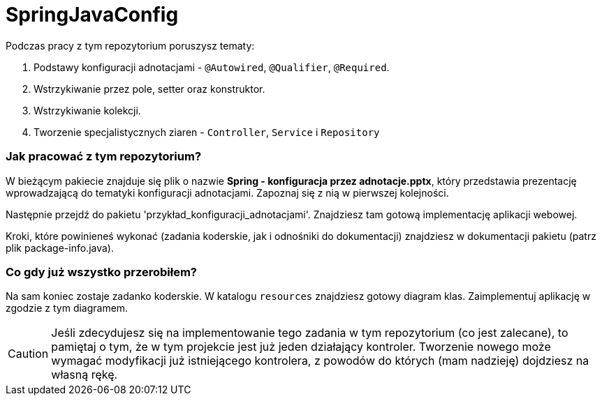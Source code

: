 ifdef::env-github[]
:tip-caption: :bulb:
:note-caption: :information_source:
:important-caption: :heavy_exclamation_mark:
:caution-caption: :fire:
:warning-caption: :warning:
endif::[]
= SpringJavaConfig

Podczas pracy z tym repozytorium poruszysz tematy:

. Podstawy konfiguracji adnotacjami - `@Autowired`, `@Qualifier`, `@Required`.
. Wstrzykiwanie przez pole, setter oraz konstruktor.
. Wstrzykiwanie kolekcji.
. Tworzenie specjalistycznych ziaren - `Controller`, `Service` i `Repository`

=== Jak pracować z tym repozytorium?
W bieżącym pakiecie znajduje się plik o nazwie **Spring - konfiguracja przez adnotacje.pptx**, który przedstawia
prezentację wprowadzającą do tematyki konfiguracji adnotacjami. Zapoznaj się z nią w pierwszej kolejności.

Następnie przejdź do pakietu 'przykład_konfiguracji_adnotacjami'. Znajdziesz tam gotową implementację aplikacji
webowej.

Kroki, które powinieneś wykonać (zadania koderskie, jak i odnośniki do dokumentacji)
znajdziesz w dokumentacji pakietu (patrz plik package-info.java).

=== Co gdy już wszystko przerobiłem?
Na sam koniec zostaje zadanko koderskie. W katalogu `resources` znajdziesz
gotowy diagram klas. Zaimplementuj aplikację w zgodzie z tym diagramem.

CAUTION: Jeśli zdecydujesz się na implementowanie tego zadania w tym repozytorium (co jest zalecane),
to pamiętaj o tym, że w tym projekcie jest już jeden działający kontroler. Tworzenie
nowego może wymagać modyfikacji już istniejącego kontrolera, z powodów do których
(mam nadzieję) dojdziesz na własną rękę.